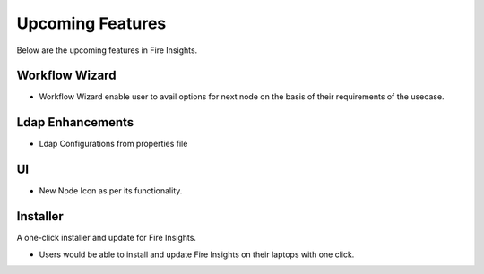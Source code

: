 Upcoming Features
=================

Below are the upcoming features in Fire Insights.

Workflow Wizard
--------

- Workflow Wizard enable user to avail options for next node on the basis of their requirements of the usecase.

Ldap Enhancements
----------

- Ldap Configurations from properties file

UI
---

- New Node Icon as per its functionality.

Installer
---------

A one-click installer and update for Fire Insights.

- Users would be able to install and update Fire Insights on their laptops with one click.


